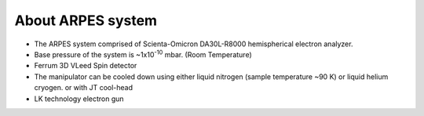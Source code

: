 About ARPES system
=================================
- The ARPES system comprised of Scienta-Omicron DA30L-R8000 hemispherical electron analyzer.
- Base pressure of the system is ~1x10\ :sup:`-10`  mbar. (Room Temperature)
- Ferrum 3D VLeed Spin detector
- The manipulator can be cooled down using either liquid nitrogen (sample temperature ~90 K) or liquid helium cryogen. or with JT cool-head
- LK technology electron gun